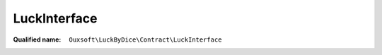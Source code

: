 LuckInterface
=============

:Qualified name: ``Ouxsoft\LuckByDice\Contract\LuckInterface``

.. php:interface:: LuckInterface

  .. php:method:: public __construct ([])

    :param int $luck:
      Default: ``0``

  .. php:method:: public get ()


  .. php:method:: public getPhi ()


  .. php:method:: public set (int $luck)

    :param int $luck:

  .. php:method:: public update ([])

    :param float $rollPercent:
      Default: ``0.5``

